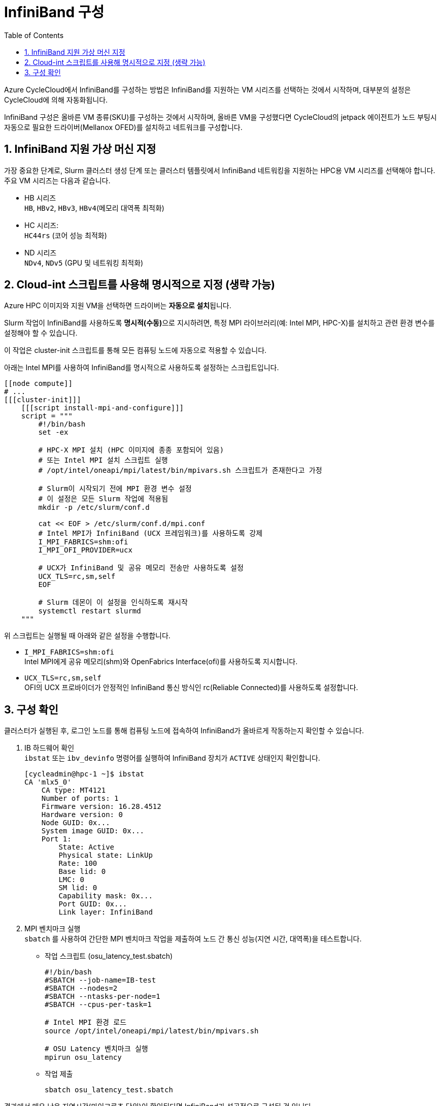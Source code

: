 = InfiniBand 구성
:sectnums:
:toc:

Azure CycleCloud에서 InfiniBand를 구성하는 방법은 InfiniBand를 지원하는 VM 시리즈를 선택하는 것에서 시작하며, 대부분의 설정은 CycleCloud에 의해 자동화됩니다. 

InfiniBand 구성은 올바른 VM 종류(SKU)를 구성하는 것에서 시작하며, 올바른 VM을 구성했다면 CycleCloud의 jetpack 에이전트가 노드 부팅시 자동으로 필요한 드라이버(Mellanox OFED)를 설치하고 네트워크를 구성합니다.

== InfiniBand 지원 가상 머신 지정

가장 중요한 단계로, Slurm 클러스터 생성 단계 또는 클러스터 템플릿에서 InfiniBand 네트워킹을 지원하는 HPC용 VM 시리즈를 선택해야 합니다. 주요 VM 시리즈는 다음과 같습니다.

* HB 시리즈 +
`HB`, `HBv2`, `HBv3`, `HBv4`(메모리 대역폭 최적화)
* HC 시리즈: +
`HC44rs` (코어 성능 최적화)
* ND 시리즈 +
`NDv4`, `NDv5` (GPU 및 네트워킹 최적화)

== Cloud-int 스크립트를 사용해 명시적으로 지정 (생략 가능)

Azure HPC 이미지와 지원 VM을 선택하면 드라이버는 **자동으로 설치**됩니다. 

Slurm 작업이 InfiniBand를 사용하도록 **명시적(수동)**으로 지시하려면, 특정 MPI 라이브러리(예: Intel MPI, HPC-X)를 설치하고 관련 환경 변수를 설정해야 할 수 있습니다.

이 작업은 cluster-init 스크립트를 통해 모든 컴퓨팅 노드에 자동으로 적용할 수 있습니다.

아래는 Intel MPI를 사용하여 InfiniBand를 명시적으로 사용하도록 설정하는 스크립트입니다.

[source, bash]
----
[[node compute]]
# ...
[[[cluster-init]]]
    [[[script install-mpi-and-configure]]]
    script = """
        #!/bin/bash
        set -ex

        # HPC-X MPI 설치 (HPC 이미지에 종종 포함되어 있음)
        # 또는 Intel MPI 설치 스크립트 실행
        # /opt/intel/oneapi/mpi/latest/bin/mpivars.sh 스크립트가 존재한다고 가정

        # Slurm이 시작되기 전에 MPI 환경 변수 설정
        # 이 설정은 모든 Slurm 작업에 적용됨
        mkdir -p /etc/slurm/conf.d

        cat << EOF > /etc/slurm/conf.d/mpi.conf
        # Intel MPI가 InfiniBand (UCX 프레임워크)를 사용하도록 강제
        I_MPI_FABRICS=shm:ofi
        I_MPI_OFI_PROVIDER=ucx
        
        # UCX가 InfiniBand 및 공유 메모리 전송만 사용하도록 설정
        UCX_TLS=rc,sm,self
        EOF

        # Slurm 데몬이 이 설정을 인식하도록 재시작
        systemctl restart slurmd
    """
----

위 스크립트는 실행될 때 아래와 같은 설정을 수행합니다.

* `I_MPI_FABRICS=shm:ofi` +
Intel MPI에게 공유 메모리(shm)와 OpenFabrics Interface(ofi)를 사용하도록 지시합니다.
* `UCX_TLS=rc,sm,self` +
OFI의 UCX 프로바이더가 안정적인 InfiniBand 통신 방식인 rc(Reliable Connected)를 사용하도록 설정합니다.

== 구성 확인

클러스터가 실행된 후, 로그인 노드를 통해 컴퓨팅 노드에 접속하여 InfiniBand가 올바르게 작동하는지 확인할 수 있습니다.

1. IB 하드웨어 확인 +
`ibstat` 또는 `ibv_devinfo` 명령어를 실행하여 InfiniBand 장치가 `ACTIVE` 상태인지 확인합니다.
+
[source, bash]
----
[cycleadmin@hpc-1 ~]$ ibstat
CA 'mlx5_0'
    CA type: MT4121
    Number of ports: 1
    Firmware version: 16.28.4512
    Hardware version: 0
    Node GUID: 0x...
    System image GUID: 0x...
    Port 1:
        State: Active
        Physical state: LinkUp
        Rate: 100
        Base lid: 0
        LMC: 0
        SM lid: 0
        Capability mask: 0x...
        Port GUID: 0x...
        Link layer: InfiniBand
----
+
2. MPI 벤치마크 실행 +
`sbatch` 를 사용하여 간단한 MPI 벤치마크 작업을 제출하여 노드 간 통신 성능(지연 시간, 대역폭)을 테스트합니다.
+
* 작업 스크립트 (osu_latency_test.sbatch)
+
----
#!/bin/bash
#SBATCH --job-name=IB-test
#SBATCH --nodes=2
#SBATCH --ntasks-per-node=1
#SBATCH --cpus-per-task=1

# Intel MPI 환경 로드
source /opt/intel/oneapi/mpi/latest/bin/mpivars.sh

# OSU Latency 벤치마크 실행
mpirun osu_latency
----
+
* 작업 제출
+
[source, bash]
----
sbatch osu_latency_test.sbatch
----

결과에서 매우 낮은 지연시간(마이크로초 단위)이 확인된다면 InfiniBand가 성공적으로 구성된 것 입니다.

---